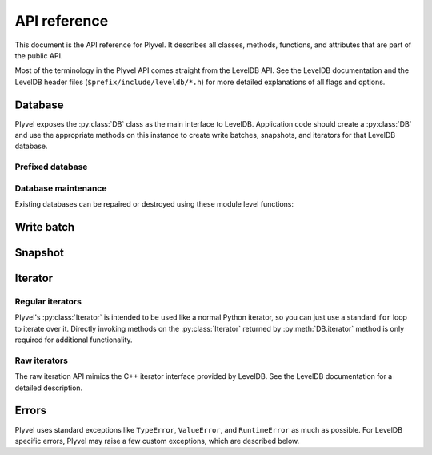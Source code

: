 =============
API reference
=============

This document is the API reference for Plyvel. It describes all classes,
methods, functions, and attributes that are part of the public API.

Most of the terminology in the Plyvel API comes straight from the LevelDB API.
See the LevelDB documentation and the LevelDB header files
(``$prefix/include/leveldb/*.h``) for more detailed explanations of all flags
and options.


Database
========

Plyvel exposes the :py:class:`DB` class as the main interface to LevelDB.
Application code should create a :py:class:`DB` and use the appropriate methods
on this instance to create write batches, snapshots, and iterators for that
LevelDB database.

.. py:class:: DB

   LevelDB database

   .. py:method:: __init__(name, create_if_missing=False, error_if_exists=False, paranoid_checks=None, write_buffer_size=None, max_open_files=None, lru_cache_size=None, block_size=None, block_restart_interval=None, max_file_size=None, compression='snappy', bloom_filter_bits=0, comparator=None, comparator_name=None)

      Open the underlying database handle.

      Most arguments have the same name as the the corresponding LevelDB
      parameters; see the LevelDB documentation for a detailed description.
      Arguments defaulting to `None` are only propagated to LevelDB if
      specified, e.g. not specifying a `write_buffer_size` means the LevelDB
      defaults are used.

      Most arguments are optional; only the database name is required.

      See the descriptions for :cpp:class:`DB`, :cpp:func:`DB::Open`,
      :cpp:class:`Cache`, :cpp:class:`FilterPolicy`, and :cpp:class:`Comparator`
      in the LevelDB C++ API for more information.

      .. versionadded:: 1.0.0
         `max_file_size` argument

      :param str name: name of the database (directory name)
      :param bool create_if_missing: whether a new database should be created if
                                     needed
      :param bool error_if_exists: whether to raise an exception if the database
                                   already exists
      :param bool paranoid_checks: whether to enable paranoid checks
      :param int write_buffer_size: size of the write buffer (in bytes)
      :param int max_open_files: maximum number of files to keep open
      :param int lru_cache_size: size of the LRU cache (in bytes)
      :param int block_size: block size (in bytes)
      :param int block_restart_interval: block restart interval for delta
                                         encoding of keys
      :param bool max_file_size: maximum file size (in bytes)
      :param bool compression: whether to use Snappy compression (enabled by default))
      :param int bloom_filter_bits: the number of bits to use for a bloom
                                    filter; the default of 0 means that no bloom
                                    filter will be used
      :param callable comparator: a custom comparator callable that takes to
                                  byte strings and returns an integer
      :param bytes comparator_name: name for the custom comparator


   .. py:method:: close()

      Close the database.

      This closes the database and releases associated resources such as open
      file pointers and caches.

      Any further operations on the closed database will raise
      :py:exc:`RuntimeError`.

      .. warning::

         Closing a database while other threads are busy accessing the same
         database may result in hard crashes, since database operations do not
         perform any synchronisation/locking on the database object (for
         performance reasons) and simply assume it is available (and open).
         Applications should make sure not to close databases that are
         concurrently used from other threads.

      See the description for :cpp:class:`DB` in the LevelDB C++ API for more
      information. This method deletes the underlying DB handle in the LevelDB
      C++ API and also frees other related objects.


   .. py:attribute:: closed

      Boolean attribute indicating whether the database is closed.


   .. py:method:: get(key, default=None, verify_checksums=False, fill_cache=True)

      Get the value for the specified key, or `default` if no value was set.

      See the description for :cpp:func:`DB::Get` in the LevelDB C++ API for
      more information.

      .. versionadded:: 0.4
         `default` argument

      :param bytes key: key to retrieve
      :param default: default value if key is not found
      :param bool verify_checksums: whether to verify checksums
      :param bool fill_cache: whether to fill the cache
      :return: value for the specified key, or `None` if not found
      :rtype: bytes


   .. py:method:: put(key, value, sync=False)

      Set a value for the specified key.

      See the description for :cpp:func:`DB::Put` in the LevelDB C++ API for
      more information.

      :param bytes key: key to set
      :param bytes value: value to set
      :param bool sync: whether to use synchronous writes


   .. method:: delete(key, sync=False)

      Delete the key/value pair for the specified key.

      See the description for :cpp:func:`DB::Delete` in the LevelDB C++ API for
      more information.

      :param bytes key: key to delete
      :param bool sync: whether to use synchronous writes


   .. py:method:: write_batch(transaction=False, sync=False)

      Create a new :py:class:`WriteBatch` instance for this database.

      See the :py:class:`WriteBatch` API for more information.

      Note that this method does not write a batch to the database; it only
      creates a new write batch instance.

      :param bool transaction: whether to enable transaction-like behaviour when
                               the batch is used in a ``with`` block
      :param bool sync: whether to use synchronous writes
      :return: new :py:class:`WriteBatch` instance
      :rtype: :py:class:`WriteBatch`


   .. py:method:: iterator(reverse=False, start=None, stop=None, include_start=True, include_stop=False, prefix=None, include_key=True, include_value=True, verify_checksums=False, fill_cache=True)

      Create a new :py:class:`Iterator` instance for this database.

      All arguments are optional, and not all arguments can be used together,
      because some combinations make no sense. In particular:

      * `start` and `stop` cannot be used if a `prefix` is specified.
      * `include_start` and `include_stop` are only used if `start` and `stop`
        are specified.

      Note: due to the whay the `prefix` support is implemented, this feature
      only works reliably when the default DB comparator is used.

      See the :py:class:`Iterator` API for more information about iterators.

      :param bool reverse: whether the iterator should iterate in reverse order
      :param bytes start: the start key (inclusive by default) of the iterator
                          range
      :param bytes stop: the stop key (exclusive by default) of the iterator
                         range
      :param bool include_start: whether to include the start key in the range
      :param bool include_stop: whether to include the stop key in the range
      :param bytes prefix: prefix that all keys in the the range must have
      :param bool include_key: whether to include keys in the returned data
      :param bool include_value: whether to include values in the returned data
      :param bool verify_checksums: whether to verify checksums
      :param bool fill_cache: whether to fill the cache
      :return: new :py:class:`Iterator` instance
      :rtype: :py:class:`Iterator`


   .. py:method:: raw_iterator(verify_checksums=False, fill_cache=True)

      Create a new :py:class:`RawIterator` instance for this database.

      See the :py:class:`RawIterator` API for more information.


   .. py:method:: snapshot()

      Create a new :py:class:`Snapshot` instance for this database.

      See the :py:class:`Snapshot` API for more information.


   .. py:method:: get_property(name)

      Get the specified property from LevelDB.

      This returns the property value or `None` if no value is available.
      Example property name: ``b'leveldb.stats'``.

      See the description for :cpp:func:`DB::GetProperty` in the LevelDB C++ API
      for more information.

      :param bytes name: name of the property
      :return: property value or `None`
      :rtype: bytes


   .. py:method:: compact_range(start=None, stop=None)

      Compact underlying storage for the specified key range.

      See the description for :cpp:func:`DB::CompactRange` in the LevelDB C++
      API for more information.

      :param bytes start: start key of range to compact (optional)
      :param bytes stop: stop key of range to compact (optional)


   .. py:method:: approximate_size(start, stop)

      Return the approximate file system size for the specified range.

      See the description for :cpp:func:`DB::GetApproximateSizes` in the LevelDB
      C++ API for more information.

      :param bytes start: start key of the range
      :param bytes stop: stop key of the range
      :return: approximate size
      :rtype: int


   .. py:method:: approximate_sizes(\*ranges)

      Return the approximate file system sizes for the specified ranges.

      This method takes a variable number of arguments. Each argument denotes a
      range as a `(start, stop)` tuple, where `start` and `stop` are both byte
      strings. Example::

         db.approximate_sizes(
             (b'a-key', b'other-key'),
             (b'some-other-key', b'yet-another-key'))

      See the description for :cpp:func:`DB::GetApproximateSizes` in the LevelDB
      C++ API for more information.

      :param ranges: variable number of `(start, stop`) tuples
      :return: approximate sizes for the specified ranges
      :rtype: list

   .. py:method:: prefixed_db(prefix)

      Return a new :py:class:`PrefixedDB` instance for this database.

      See the :py:class:`PrefixedDB` API for more information.

      :param bytes prefix: prefix to use
      :return: new :py:class:`PrefixedDB` instance
      :rtype: :py:class:`PrefixedDB`


Prefixed database
-----------------

.. py:class:: PrefixedDB

   A :py:class:`DB`-like object that transparently prefixes all database keys.

   Do not instantiate directly; use :py:meth:`DB.prefixed_db` instead.

   .. py:attribute:: prefix

      The prefix used by this :py:class:`PrefixedDB`.

   .. py:attribute:: db

      The underlying :py:class:`DB` instance.

   .. py:method:: get(...)

      See :py:meth:`DB.get`.

   .. py:method:: put(...)

      See :py:meth:`DB.put`.

   .. py:method:: delete(...)

      See :py:meth:`DB.delete`.

   .. py:method:: write_batch(...)

      See :py:meth:`DB.write_batch`.

   .. py:method:: iterator(...)

      See :py:meth:`DB.iterator`.

   .. py:method:: snapshot(...)

      See :py:meth:`DB.snapshot`.

   .. py:method:: prefixed_db(...)

      Create another :py:class:`PrefixedDB` instance with an additional key
      prefix, which will be appended to the prefix used by this
      :py:class:`PrefixedDB` instance.

      See :py:meth:`DB.prefixed_db`.


Database maintenance
--------------------

Existing databases can be repaired or destroyed using these module level
functions:

.. py:function:: repair_db(name, paranoid_checks=None, write_buffer_size=None, max_open_files=None, lru_cache_size=None, block_size=None, block_restart_interval=None, max_file_size=None, compression='snappy', bloom_filter_bits=0, comparator=None, comparator_name=None)

   Repair the specified database.

   See :py:class:`DB` for a description of the arguments.

   See the description for :cpp:func:`RepairDB` in the LevelDB C++ API for more
   information.


.. py:function:: destroy_db(name)

   Destroy the specified database.

   :param str name: name of the database (directory name)

   See the description for :cpp:func:`DestroyDB` in the LevelDB C++ API for more
   information.


Write batch
===========

.. py:class:: WriteBatch

   Write batch for batch put/delete operations

   Instances of this class can be used as context managers (Python's ``with``
   block). When the ``with`` block terminates, the write batch will
   automatically write itself to the database without an explicit call to
   :py:meth:`WriteBatch.write`::

      with db.write_batch() as b:
          b.put(b'key', b'value')

   The `transaction` argument to :py:meth:`DB.write_batch` specifies whether the
   batch should be written after an exception occurred in the ``with`` block. By
   default, the batch is written (this is like a ``try`` statement with a
   ``finally`` clause), but if transaction mode is enabled`, the batch will be
   discarded (this is like a ``try`` statement with an ``else`` clause).

   Note: methods on a :py:class:`WriteBatch` do not take a `sync` argument; this
   flag can be specified for the complete write batch when it is created using
   :py:meth:`DB.write_batch`.

   Do not instantiate directly; use :py:meth:`DB.write_batch` instead.

   See the descriptions for :cpp:class:`WriteBatch` and :cpp:func:`DB::Write` in
   the LevelDB C++ API for more information.


   .. py:method:: put(key, value)

      Set a value for the specified key.

      This is like :py:meth:`DB.put`, but operates on the write batch instead.


   .. py:method:: delete(key)

      Delete the key/value pair for the specified key.

      This is like :py:meth:`DB.delete`, but operates on the write batch
      instead.


   .. py:method:: clear()

      Clear the batch.

      This discards all updates buffered in this write batch.


   .. py:method:: write()

      Write the batch to the associated database. If you use the write batch as
      a context manager (in a ``with`` block), this method will be invoked
      automatically.


Snapshot
========

.. py:class:: Snapshot

   Database snapshot

   A snapshot provides a consistent view over keys and values. After making a
   snapshot, puts and deletes on the database will not be visible by the
   snapshot.

   Do not keep unnecessary references to instances of this class around longer
   than needed, because LevelDB will not release the resources required for this
   snapshot until a snapshot is released.

   Do not instantiate directly; use :py:meth:`DB.snapshot` instead.

   See the descriptions for :cpp:func:`DB::GetSnapshot` and
   :cpp:func:`DB::ReleaseSnapshot` in the LevelDB C++ API for more information.


   .. py:method:: get(...)

      Get the value for the specified key, or `None` if no value was set.

      Same as :py:meth:`DB.get`, but operates on the snapshot instead.


   .. py:method:: iterator(...)

      Create a new :py:class:`Iterator` instance for this snapshot.

      Same as :py:meth:`DB.iterator`, but operates on the snapshot instead.


   .. py:method:: raw_iterator(...)

      Create a new :py:class:`RawIterator` instance for this snapshot.

      Same as :py:meth:`DB.raw_iterator`, but operates on the snapshot instead.


   .. py:method:: close()

      Close the snapshot. Can also be accomplished using a context manager. See
      :py:meth:`Iterator.close` for an example.

      .. versionadded:: 0.8


   .. py:method:: release()

      Alias for :py:meth:`Snapshot.close`. *Release* is the terminology used in
      the LevelDB C++ API.

      .. versionadded:: 0.8


Iterator
========

Regular iterators
-----------------

Plyvel's :py:class:`Iterator` is intended to be used like a normal Python
iterator, so you can just use a standard ``for`` loop to iterate over it.
Directly invoking methods on the :py:class:`Iterator` returned by
:py:meth:`DB.iterator` method is only required for additional functionality.

.. py:class:: Iterator

   Iterator to iterate over (ranges of) a database

   The next item in the iterator can be obtained using the :py:func:`next`
   built-in or by looping over the iterator using a ``for`` loop.

   Do not instantiate directly; use :py:meth:`DB.iterator` or
   :py:meth:`Snapshot.iterator` instead.

   See the descriptions for :cpp:func:`DB::NewIterator` and
   :cpp:class:`Iterator` in the LevelDB C++ API for more information.


   .. py:method:: prev()

      Move one step back and return the previous entry.

      This returns the same value as the most recent :py:func:`next` call (if
      any).


   .. py:method:: seek_to_start()

      Move the iterator to the start key (or the begin).

      This "rewinds" the iterator, so that it is in the same state as when first
      created. This means calling :py:func:`next` afterwards will return the
      first entry.


   .. py:method:: seek_to_stop()

      Move the iterator to the stop key (or the end).

      This "fast-forwards" the iterator past the end. After this call the
      iterator is exhausted, which means a call to :py:func:`next` raises
      StopIteration, but :py:meth:`~Iterator.prev` will work.


   .. py:method:: seek(target)

      Move the iterator to the specified `target`.

      This moves the iterator to the the first key that sorts equal or after
      the specified `target` within the iterator range (`start` and `stop`).

   .. py:method:: close()

      Close the iterator.

      This closes the iterator and releases the associated resources. Any
      further operations on the closed iterator will raise
      :py:exc:`RuntimeError`.

      To automatically close an iterator, a context manager can be used::

          with db.iterator() as it:
              for k, v in it:
                  pass  # do something

          it.seek_to_start()  # raises RuntimeError

      .. versionadded:: 0.6

Raw iterators
-------------

The raw iteration API mimics the C++ iterator interface provided by LevelDB.
See the LevelDB documentation for a detailed description.

.. py:class:: RawIterator

   Raw iterator to iterate over a database

   .. versionadded:: 0.7

   .. py:method:: valid()

      Check whether the iterator is currently valid.

   .. py:method:: seek_to_first()

      Seek to the first key (if any).

   .. py:method:: seek_to_last()

      Seek to the last key (if any).

   .. py:method:: seek(target)

      Seek to or past the specified key (if any).

   .. py:method:: next()

      Move the iterator one step forward.

      May raise :py:exc:`IteratorInvalidError`.

   .. py:method:: prev()

      Move the iterator one step backward.

      May raise :py:exc:`IteratorInvalidError`.

   .. py:method:: key()

      Return the current key.

      May raise :py:exc:`IteratorInvalidError`.

   .. py:method:: value()

      Return the current value.

      May raise :py:exc:`IteratorInvalidError`.

   .. py:method:: item()

      Return the current key and value as a tuple.

      May raise :py:exc:`IteratorInvalidError`.

   .. py:method:: close()

      Close the iterator. Can also be accomplished using a context manager.
      See :py:meth:`Iterator.close`.


Errors
======

Plyvel uses standard exceptions like ``TypeError``, ``ValueError``, and
``RuntimeError`` as much as possible. For LevelDB specific errors, Plyvel may
raise a few custom exceptions, which are described below.

.. py:exception:: Error

   Generic LevelDB error

   This class is also the "parent" error for other LevelDB errors
   (:py:exc:`IOError` and :py:exc:`CorruptionError`). Other exceptions from this
   module extend from this class.


.. py:exception:: IOError

   LevelDB IO error

   This class extends both the main LevelDB Error class from this
   module and Python's built-in IOError.


.. py:exception:: CorruptionError

   LevelDB corruption error


.. py:exception:: IteratorInvalidError

   Used by :py:class:`RawIterator` to signal invalid iterator state.


.. vim: set tabstop=3 shiftwidth=3:
